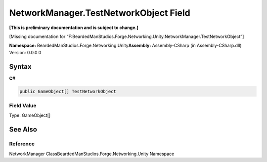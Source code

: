 NetworkManager.TestNetworkObject Field
======================================

**[This is preliminary documentation and is subject to change.]**

[Missing documentation for
“F:BeardedManStudios.Forge.Networking.Unity.NetworkManager.TestNetworkObject”]

**Namespace:** BeardedManStudios.Forge.Networking.Unity\ **Assembly:** Assembly-CSharp
(in Assembly-CSharp.dll) Version: 0.0.0.0

Syntax
------

**C#**\ 

.. code:: c#

   public GameObject[] TestNetworkObject

Field Value
~~~~~~~~~~~

Type: GameObject[]

See Also
--------

Reference
~~~~~~~~~

NetworkManager ClassBeardedManStudios.Forge.Networking.Unity Namespace
